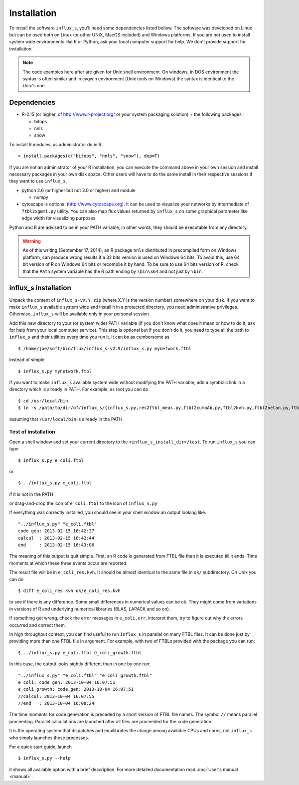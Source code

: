 
.. _install:


============
Installation
============

To install the software ``influx_s``, you'll need some
dependencies listed bellow. The software was developed on Linux
but can be used both on Linux (or other UNIX, MacOS included) and Windows platforms.
If you are not used to install system wide environments
like R or Python, ask your local computer
support for help. We don't provide support for installation.

.. note:: The code examples here after are given for Unix shell environment.
 On windows, in DOS environment the syntax is often similar and in
 cygwin environment (Unix tools on Windows) the syntax is identical
 to the Unix's one.


Dependencies
------------

- R-2.15 (or higher, cf http://www.r-project.org/ or your system packaging solution) + the following packages
  
  + bitops
  + nnls
  + snow

To install R modules, as administrator do in R::

 > install.packages(c("bitops", "nnls", "snow"), dep=T)

If you are not an administrator of your R installation, you can execute the command above in your own session and install necessary packages in your own disk space. Other users will have to do the same install in their respective sessions if they want to use ``influx_s``.

- python 2.6 (or higher but not 3.0 or higher) and module

  + numpy
- cytoscape is optional (http://www.cytoscape.org).
  It can be used to visualize your networks
  by intermediate of ``ftbl2xgmml.py`` utility.
  You can also map flux values returned by ``influx_s`` on some
  graphical parameter like edge width for visualizing purposes.

Python and R are advised to be in your PATH variable,
in other words, they should be executable from any directory.

.. warning:: As of this writing (September 17, 2014), an R package ``nnls`` distributed in precompiled form on Windows platform, can produce wrong results if a 32 bits version is used on Windows 64 bits. To avoid this, use 64 bit version of R on Windows 64 bits or recompile it by hand. To be sure to use 64 bits version of R, check that the ``Path`` system variable has the R path ending by ``\bin\x64`` and not just by ``\bin``.

influx_s installation
---------------------
Unpack the content of ``influx_s-vX.Y.zip`` (where X.Y is the version number)
somewhere on your disk. If you want to make ``influx_s`` available
system wide and install it in a protected directory, you need
administrative privileges. Otherwise, ``influx_s`` will be
available only in your personal session.

Add this new directory to your (or system wide) PATH variable
(if you don't know what does it mean or how to do it,
ask for help from your local computer service).
This step is optional but if you don't do it, you
need to type all the path to ``influx_s`` and their utilities
every time you run it. It can be as cumbersome as ::

$ /home/joe/soft/bio/flux/influx_s-v2.9/influx_s.py mynetwork.ftbl

instead of simple ::

$ influx_s.py mynetwork.ftbl

If you want to make ``influx_s`` available system wide without
modifying the PATH variable, add a symbolic link in a directory
which is already in PATH. For example, as root you can do ::

$ cd /usr/local/bin
$ ln -s /path/to/dir/of/influx_s/{influx_s.py,res2ftbl_meas.py,ftbl2cumoAb.py,ftbl2kvh.py,ftbl2netan.py,ftbl2xgmml.py,ff2ftbl.py,ffres2ftbl.sh} .

assuming that ``/usr/local/bin`` is already in the PATH.

********************
Test of installation
********************
Open a shell window and set your current directory
to the ``<influx_s_install_dir>/test``.
To run ``influx_s`` you can type ::

 $ influx_s.py e_coli.ftbl

or ::

 $ ../influx_s.py e_coli.ftbl

if it is not in the PATH

or drag-and-drop the icon of ``e_coli.ftbl`` to the icon of ``influx_s.py``

If everything was correctly installed, you should see in your shell window an
output looking like: ::

 "../influx_s.py" "e_coli.ftbl"
 code gen: 2013-02-15 16:42:37
 calcul  : 2013-02-15 16:42:44
 end     : 2013-02-15 16:43:06

The meaning of this output is quit simple. First, an R code is  generated from FTBL file then it is executed till it ends. Time moments at which these three events occur are reported.

The result file will be in ``e_coli_res.kvh``.
It should be almost identical to the same file in ``ok/`` subdirectory.
On Unix you can do ::

$ diff e_coli_res.kvh ok/e_coli_res.kvh

to see if there is any difference. Some small differences in numerical
values can be ok. They might come from variations in versions of R and
underlying numerical libraries (BLAS, LAPACK and so on).

If something get wrong, check the error messages in ``e_coli.err``,
interpret them, try to figure out why the errors occurred and correct them.

In high throughput context, you can find useful to run ``influx_s`` in parallel on many FTBL files. It can be done just by providing more than one FTBL file in argument. For example, with two of FTBLs provided with the package you can run: ::
 
 $ ../influx_s.py e_coli.ftbl e_coli_growth.ftbl
 

In this case, the output looks sightly different than in one by one run: ::
 
 "../influx_s.py" "e_coli.ftbl" "e_coli_growth.ftbl"
 e_coli: code gen: 2013-10-04 16:07:51
 e_coli_growth: code gen: 2013-10-04 16:07:51
 //calcul: 2013-10-04 16:07:55
 //end   : 2013-10-04 16:08:24

The time moments for code generation is preceded by a short version of FTBL file names. The symbol ``//`` means parallel proceeding. Parallel calculations are launched after all files are proceeded for the code generation.

It is the operating system that dispatches and equilibrates the charge
among available CPUs and cores, not ``influx_s`` who simply launches these processes.

For a quick start guide, launch ::

$ influx_s.py --help

it shows all available option with a brief description.
For more detailed documentation read :doc:`User's manual <manual>`.
